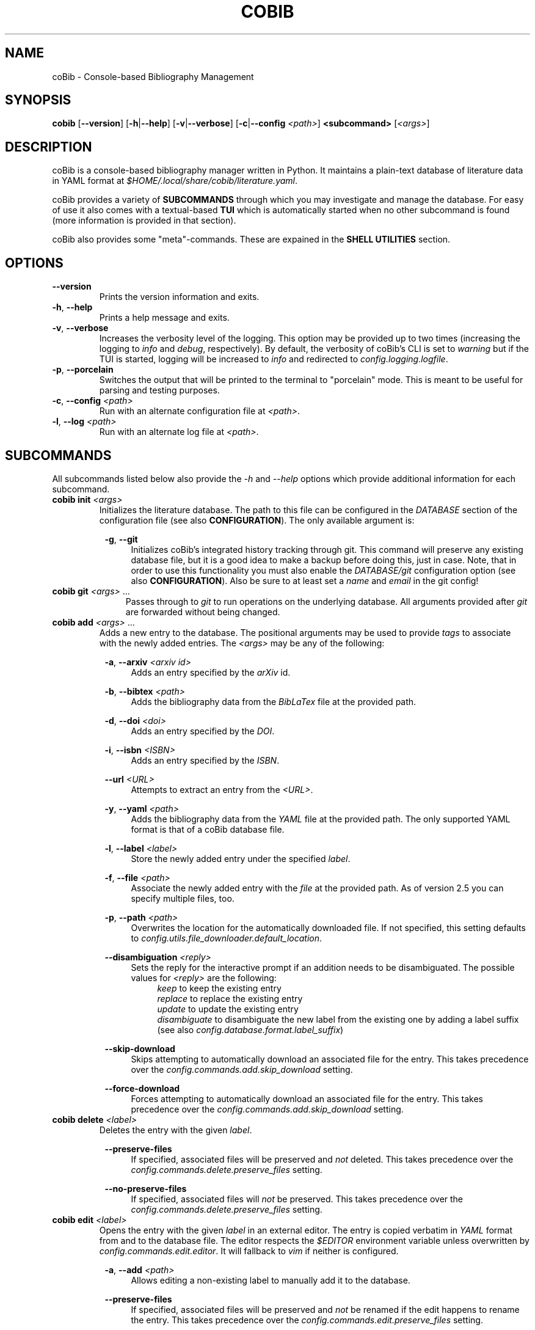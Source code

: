 .TH COBIB 1 2023-11-12 v4.3.1
.SH NAME
coBib \- Console-based Bibliography Management
.SH SYNOPSIS
.B cobib
[\fB\-\-version\fR]
[\fB\-h\fR|\fB\-\-help\fR]
[\fB\-v\fR|\fB\-\-verbose\fR]
[\fB\-c\fR|\fB\-\-config\fR \fI<path>\fR]
\fB<subcommand>\fR [\fI<args>\fR]
.SH DESCRIPTION
coBib is a console-based bibliography manager written in Python.
It maintains a plain-text database of literature data in YAML format at
\fI$HOME/.local/share/cobib/literature.yaml\fR.
.PP
coBib provides a variety of \fBSUBCOMMANDS\fR through which you may
investigate and manage the database.
For easy of use it also comes with a textual-based \fBTUI\fR which is
automatically started when no other subcommand is found (more information is
provided in that section).
.PP
coBib also provides some "meta"-commands. These are expained in the \fBSHELL
UTILITIES\fR section.
.SH OPTIONS
.TP
.BR \-\-version
Prints the version information and exits.
.TP
.BR \-h ", " \-\-help
Prints a help message and exits.
.TP
.BR \-v ", " \-\-verbose
Increases the verbosity level of the logging. This option may be provided up to
two times (increasing the logging to \fIinfo\fR and \fIdebug\fR, respectively).
By default, the verbosity of coBib's CLI is set to \fIwarning\fR but if the TUI
is started, logging will be increased to \fIinfo\fR and redirected to
\fIconfig.logging.logfile\fR.
.TP
.BR \-p ", " \-\-porcelain
Switches the output that will be printed to the terminal to "porcelain" mode.
This is meant to be useful for parsing and testing purposes.
.TP
.BR \-c ", " \-\-config " " \fI<path>\fR
Run with an alternate configuration file at \fI<path>\fR.
.TP
.BR \-l ", " \-\-log " " \fI<path>\fR
Run with an alternate log file at \fI<path>\fR.
.SH SUBCOMMANDS
All subcommands listed below also provide the \fI\-h\fR and \fI\-\-help\fR
options which provide additional information for each subcommand.
.TP
.B cobib init \fI<args>\fR
Initializes the literature database.
The path to this file can be configured in the \fIDATABASE\fR section of the
configuration file (see also \fBCONFIGURATION\fR).
The only available argument is:
.PP
.in +8n
.BR \-g ", " \-\-git
.in +4n
Initializes coBib's integrated history tracking through git.
This command will preserve any existing database file, but it is a good idea to
make a backup before doing this, just in case.
Note, that in order to use this functionality you must also enable the
\fIDATABASE/git\fR configuration option (see also \fBCONFIGURATION\fR).
Also be sure to at least set a \fIname\fR and \fIemail\fR in the git config!
.TP
.B cobib git \fI<args>\fR ...
.in +4n
Passes through to \fIgit\fR to run operations on the underlying database.
All arguments provided after \fIgit\fR are forwarded without being changed.
.TP
.B cobib add \fI<args>\fR ...
Adds a new entry to the database.
The positional arguments may be used to provide \fItags\fR to associate with the
newly added entries.
The \fI<args>\fR may be any of the following:
.PP
.in +8n
.BR \-a ", " \-\-arxiv " " \fI<arxiv\ id>\fR
.in +4n
Adds an entry specified by the \fIarXiv\fR id.
.PP
.in +8n
.BR \-b ", " \-\-bibtex " " \fI<path>\fR
.in +4n
Adds the bibliography data from the \fIBibLaTex\fR file at the provided path.
.PP
.in +8n
.BR \-d ", " \-\-doi " " \fI<doi>\fR
.in +4n
Adds an entry specified by the \fIDOI\fR.
.PP
.in +8n
.BR \-i ", " \-\-isbn " " \fI<ISBN>\fR
.in +4n
Adds an entry specified by the \fIISBN\fR.
.PP
.in +8n
.BR \-\-url " " \fI<URL>\fR
.in +4n
Attempts to extract an entry from the \fI<URL>\fR.
.PP
.in +8n
.BR \-y ", " \-\-yaml " " \fI<path>\fR
.in +4n
Adds the bibliography data from the \fIYAML\fR file at the provided path.
The only supported YAML format is that of a coBib database file.
.PP
.in +8n
.BR \-l ", " \-\-label  " " \fI<label>\fR
.in +4n
Store the newly added entry under the specified \fIlabel\fR.
.PP
.in +8n
.BR \-f ", " \-\-file " " \fI<path>\fR
.in +4n
Associate the newly added entry with the \fIfile\fR at the provided path.
As of version 2.5 you can specify multiple files, too.
.PP
.in +8n
.BR \-p ", " \-\-path " " \fI<path>\fR
.in +4n
Overwrites the location for the automatically downloaded file. If not specified,
this setting defaults to \fIconfig.utils.file_downloader.default_location\fR.
.PP
.in +8n
.BR \-\-disambiguation " " \fI<reply>\fR
.in +4n
Sets the reply for the interactive prompt if an addition needs to be
disambiguated. The possible values for \fI<reply>\fR are the following:
.in +4n
.IR keep
to keep the existing entry
.in +0n
.IR replace
to replace the existing entry
.in +0n
.IR update
to update the existing entry
.in +0n
.IR disambiguate
to disambiguate the new label from the existing one by adding a label suffix
(see also \fIconfig.database.format.label_suffix\fR)
.PP
.in +8n
.BR \-\-skip\-download
.in +4n
Skips attempting to automatically download an associated file for the entry.
This takes precedence over the \fIconfig.commands.add.skip_download\fR setting.
.PP
.in +8n
.BR \-\-force\-download
.in +4n
Forces attempting to automatically download an associated file for the entry.
This takes precedence over the \fIconfig.commands.add.skip_download\fR setting.
.TP
.B cobib delete \fI<label>\fR
Deletes the entry with the given \fIlabel\fR.
.PP
.in +8n
.BR \-\-preserve\-files
.in +4n
If specified, associated files will be preserved and \fInot\fR deleted.
This takes precedence over the \fIconfig.commands.delete.preserve_files\fR
setting.
.PP
.in +8n
.BR \-\-no\-preserve\-files
.in +4n
If specified, associated files will \fInot\fR be preserved.
This takes precedence over the \fIconfig.commands.delete.preserve_files\fR
setting.
.TP
.B cobib edit \fI<label>\fR
Opens the entry with the given \fIlabel\fR in an external editor.
The entry is copied verbatim in \fIYAML\fR format from and to the database file.
The editor respects the \fI$EDITOR\fR environment variable unless overwritten by
\fIconfig.commands.edit.editor\fR. It will fallback to \fIvim\fR if neither is
configured.
.PP
.in +8n
.BR \-a ", " \-\-add " " \fI<path>\fR
.in +4n
Allows editing a non-existing label to manually add it to the database.
.PP
.in +8n
.BR \-\-preserve\-files
.in +4n
If specified, associated files will be preserved and \fInot\fR be renamed if the
edit happens to rename the entry. This takes precedence over the
\fIconfig.commands.edit.preserve_files\fR setting.
.PP
.in +8n
.BR \-\-no\-preserve\-files
.in +4n
If specified, associated files will \fInot\fR be preserved and be renamed if the
edit happens to rename the entry. This takes precedence over the
\fIconfig.commands.edit.preserve_files\fR setting.
.TP
.B cobib modify \fI<modification>\fR \fI<args>\fR ...
Applies a modification to multiple entries at once.
The positional arguments may be used to provide \fBFILTERS\fR which the entries
must match in order to be modified \fIor\fR to provide a list of labels of the
entries which are to be modified (this requires the \fI-s\fR flag to be set).
The \fI<args>\fR may be any of the following:
.PP
.in +8n
.BR \fI<modification>\fR
.in +4n
The modification must be provided in the format \fI<field>:<value>\fR and will
set the field of all selected entries to the given value.
As of v3.2.0 the \fI<value>\fR is interpreted as an "f"-string. This means you
can even use placeholder variables and perform simple operations on them. The
available variables depend on the entry which you are modifying as they are
inferred from its stored data. For more information on "f"-strings refer to
section 2.4.3 of https://docs.python.org/3/reference/lexical_analysis.html
.PP
.in +8n
.BR \-\-dry
.in +4n
When this flag is given, the modify command runs in \fIdry\fR mode. This means,
the applied modifications are printed to stdout rather than applied directly.
This allows easy prototyping of modifications to prevent errors during large
bulk modifications.
.PP
.in +8n
.BR \-a ", " \-\-add
.in +4n
Specifying this flag will add the modification's value to the specified field of
the entry rather than overwriting it. In doing so, strings will be concatenated
with\fBOUT\fR any spaces, lists will be appended to, numbers will be added, and
anything else will be converted to a string field.
If the field did not exist previously, it will simply be initialized with the
new value.
.PP
.in +8n
.BR \-s ", " \-\-selection
.in +4n
This boolean flag enables the \fIselection\fR mode in which the positional args
are interpreted as a list of labels which are to be exported. The name for this
argument is a result of the TUI's selection interface.
.PP
.in +8n
.BR \-\-preserve\-files
.in +4n
If specified, associated files will be preserved and \fInot\fR be renamed if
the modification happens to rename the entry. This takes precedence over the
\fIconfig.commands.modify.preserve_files\fR setting.
.PP
.in +8n
.BR \-\-no\-preserve\-files
.in +4n
If specified, associated files will \fInot\fR be preserved and be renamed if
the modification happens to rename the entry. This takes precedence over the
\fIconfig.commands.modify.preserve_files\fR setting.
.TP
.B cobib undo \fI<args>\fR
If you enabled the git-integration of coBib (available since v2.6.0) you can
undo the changes done to your database file by commands such as add, edit and
delete. See also \fIDATABASE/git\fR in the \fBCONFIGURATION\fR section for more
information.
.PP
.in +8n
.BR \-f ", " \-\-force
.in +4n
Overwrites the check for an auto-committed change. Thus, the undo command will
now undo the last commit with a message that does not start with "Undo".
.TP
.B cobib redo
If you enabled the git-integration of coBib (available since v2.6.0) you can
reapply the last undone changes (see above). See also \fIDATABASE/git\fR in the
\fBCONFIGURATION\fR section for more information.
.TP
.B cobib open \fI<label>\fR
Opens any associated \fIfile\fR of the entry with the given \fIlabel\fR.
If multiple files are associated with the entry, the user can choose which
file(s) to open through an interactive menu.
.PP
.in +8n
.BR \-f ", " \-\-field " " \fI<choice>\fR
.in +4n
Specifies the field type to open. This bypasses the interactive prompt if
multiple actionable fields are found. The choice can be either \fIall\fR or any
of the values configured in \fIconfig.commands.open.fields\fR.
.TP
.B cobib show \fI<label>\fR
Prints the entry with the given \fIlabel\fR in \fIBibLaTex\fR format to stdout.
.TP
.B cobib list \fI<args>\fR
Lists all entries of the database in a basic table format to stdout which match
the specified \fBFILTERS\fR (more information is provided in that section).
Additionally, the following \fI<args>\fR are also allowed:
.PP
.in +8n
.BR \-s ", " \-\-sort " " \fI<field>\fI
.in +4n
Specify the entry field to use as the \fIsorting column\fR of the table.
.PP
.in +8n
.BR \-r ", " \-\-reverse
.in +4n
Reverses the sorting order.
.PP
.in +8n
.BR \-i ", " \-\-ignore\-case
.in +4n
Makes the entry matching case-insensitive.
This takes precedence over the \fIconfig.commands.list_.ignore_case\fR setting.
.PP
.in +8n
.BR \-I ", " \-\-no\-ignore\-case
.in +4n
Makes the entry matching case-sensitive.
This takes precedence over the \fIconfig.commands.list_.ignore_case\fR setting.
.PP
.in +8n
.BR \-x ", " \-\-or
.in +4n
Concatenate the filters using logical \fIOR\fR rather than the default
\fIAND\fR.
.TP
.B cobib search \fI<args>\fR ...
Searches the database recursively (i.e. including any associated files) for the
specified keywords (if multiple are given, these will be search independently).
The positional arguments may be used to provide \fBFILTERS\fR which the entries
must match in order to be included in the export.
Additionally, the following \fI<args>\fR are also allowed:
.PP
.in +8n
.BR \-c ", " \-\-context " " \fI<int>\fI
.in +4n
Specify the number of context lines to provide for each match.
The default value is 1 but can be configured via
\fIconfig.commands.search.context\fR.
.PP
.in +8n
.BR \-i ", " \-\-ignore\-case
.in +4n
Makes the search case-insensitive.
This takes precedence over the \fIconfig.commands.search.ignore_case\fR setting.
.PP
.in +8n
.BR \-I ", " \-\-no\-ignore\-case
.in +4n
Makes the search case-insensitive.
This takes precedence over the \fIconfig.commands.list_.ignore_case\fR setting.
.PP
.in +8n
.BR \-\-skip\-files
.in +4n
Skips searching the associated files.
.TP
.B cobib export \fI<args>\fR ...
Exports the database.
The positional arguments may be used to provide \fBFILTERS\fR which the entries
must match in order to be included in the export \fIor\fR to provide a list of
labels of the entries which are to be exported (this requires the \fI-s\fR flag
to be set).
The \fI<args>\fR may be any of the following:
.PP
.in +8n
.BR \-b ", " \-\-bibtex " " \fI<path>\fR
.in +4n
Export the entries to a \fIBibLaTex\fR file at the specified path.
.PP
.in +8n
.BR \-z ", " \-\-zip " " \fI<path>\fR
.in +4n
Export a \fIBibLaTex\fR file of the entries and all of the associated files into
a single \fIZIP\fR file at the specified path.
.PP
.in +8n
.BR \-s ", " \-\-selection
.in +4n
This boolean flag enables the \fIselection\fR mode in which the positional args
are interpreted as a list of labels which are to be exported. The name for this
argument is a result of the TUI's selection interface.
.PP
.in +8n
.BR \-a ", " \-\-abbreviate
.in +4n
Causes all Journal names to be abbreviated. For this option to take effect, a
list of abbreviations must be configured via
\fIconfig.utils.journal_abbreviations\fR.
.PP
.in +8n
.BR \-\-dotless
.in +4n
Works in conjunction with the \fIabbreviate\fR argument in order to remove
punctuation from the journal abbreviations.
.TP
.B cobib import \fI<args>\fR ...
Imports entries from another bibliography manager. You usually only need to run
this command once.
The \fI<args>\fR may be any of the following:
.PP
.in +8n
.BR \-\-skip\-download
.in +4n
Skips downloading of attachments encountered during the library import.
This takes precedence over the \fIconfig.commands.import_.skip_download\fR
setting.
.PP
.in +8n
.BR \-\-force\-download
.in +4n
Forces downloading of attachments encountered during the library import.
This takes precedence over the \fIconfig.commands.import_.skip_download\fR
setting.
.PP
.in +8n
Furthermore you can specify one of the following sources from which to import
your library. Each of those sources can optionally take further arguments via
positional arguments following a \fI--\fR separator.
.PP
.in +8n
.BR \-\-zotero " -- " \fI<args>\fR
.in +4n
The \fI<args>\fR may be any of the following:
.PP
.in +12n
.BR \-\-no-cache
.in +8n
Disabling loading or storing of cached OAuth authentication tokens.
.PP
.in +12n
.BR \-\-user-id " " \fI<user\ ID>\fR
.in +8n
Provide a custom Zotero user ID. If this is a publicly accessible library, no
API key is required. Otherwise you must also use the following argument.
.PP
.in +12n
.BR \-\-api-key " "\fI<API\ key>\fR
.in +8n
Provide a custom Zotero API key.
.SH FILTERS
In order to limit the output of the \fIlist\fR, \fImodify\fR, \fIsearch\fR, and
\fIexport\fR commands you can apply additional filters via keyword arguments.
Their availability depends on your database since they are added to the argument
parser at runtime.
However, you can find a full list for your specific case with \fIcobib list
\-\-help\fR.
.PP
The general syntax for filtering is the following
.in +8n
[\fB++\fR|\fB\-\-\fR]\fB<field>\fR \fI<value>\fR
.in
which is to be understood as the following:
When the keyword argument is started with \fB++\fR the entry must positively
\fImatch\fR this filter; if started with \fB\-\-\fR it must \fINOT\fR match.
The \fB<field>\fR may be any available field in your database.
It should be noted, that this string is matched exactly which means no plurals
are allowed.
The \fI<value>\fR finally specifies what is matched against. As of version
v3.2.0 this value gets interpreted as a regex pattern, enabling powerful filter
matching.
.PP
In general, multiple filters provided to the \fIlist\fR and \fIexport\fR
commands are combined with logical \fIAND\fR.
This may be overwritten by adding the \fI\-x\fR or \fI\-\-or\fR arguments as
described in the arguments section of the \fIlist\fR command.
.SH EXAMPLES
This section provides a few examples of \fBFILTERS\fR as described above.
.TP
.B cobib list ++year 2020
Lists only entries which were published in 2020.
.TP
.B cobib list --tags chemistry
Lists only entries without the `chemistry` tag.
.TP
.B cobib list ++year 2019 ++tags quantum
Lists only entries with the `quantum` tag from the year 2019.
.TP
.B cobib list -x ++year 2019 ++year 2020
Lists only entries published in 2019 or 2020.
.SH TUI
The textual-based TUI is started automatically when no other subcommand is
supplied, i.e. by simply running \fBcobib\fR.
By default, it lists all entries of the database in a scrollable view and
displays the bibtex-representation of the entry under the cursor in a side
panel. You can scroll using vim-like keybindings \fIh,j,k,l\fR or the arrow
keys.
The following key bindings are available:
.TP
.BR q " " quit
Quits the TUI.
.TP
.BR ? " " help
Opens a small window providing help for the key bindings.
.TP
.BR _ " " layout
Toggles between a horizontally and vertically split layout.
.TP
.BR SPACE " " folds
When displaying search results, toggles the visibility of any tree node.
.TP
.BR : " " prompt
Opens a command prompt allowing the user to execute an arbitrary coBib CLI
command.
.TP
.BR v " " select
Adds the current label to the \fIselection\fR.
.TP
.BR / " " search
Opens a search prompt and views the results in an interactive tree structure.
.TP
.BR digit " " preset
Immediately seledcts the preset filter given by that digit (0 = reset).
.TP
.BR a " " add
Opens a command prompt which allows running the \fBadd\fR command as if outside
of the TUI.
.TP
.BR d " " delete
Deletes the current (or \fIselected\fR) label(s).
.TP
.BR e " " edit
Opens the current label in an external editor.
.TP
.BR f " " filter
Allows adding filters to the list of displayed entries.
.TP
.BR i " " import
Opens a command prompt which allows running the \fBimport\fR command as if
outside of the TUI.
.TP
.BR m " " modify
Opens a command prompt which allows running the \fBmodify\fR command as if
outside of the TUI. If a \fIselection\fR is present, the \fI-s\fR argument will
be set automatically.
.TP
.BR o " " open
Opens the current (or \fIselected\fR) label(s).
.TP
.BR p " " preset
Allows selecting a preset filter (see \fIconfig.tui.preset_filters\fR).
.TP
.BR r " " redo
Reapplies the last undone change.
This requires the git-integration (since v2.6.0) to be enabled!
.TP
.BR s " " sort
Allows sorting the list view.
.TP
.BR u " " undo
Undoes the last auto-committed change to the database file.
This requires the git-integration (since v2.6.0) to be enabled!
.TP
.BR x " " export
Opens a command prompt which allows running the \fBexport\fR command as if
outside of the TUI. If a \fIselection\fR is present, the \fI-s\fR argument will
be set automatically.
Opens a small window providing help for the key bindings.
.SH CONFIGURATION
Since version 3.0, coBib can be configured directly via \fIPython\fR. To do so,
you must place the configuration file at \fI$HOME/.config/cobib/config.py\fR.
If you don't have a configuration file yet, you can get started by copying the
well-documented example configuration to the right location via:
.in +4n
    \fIcobib _example_config > ~/.config/cobib/config.py\fR
.in -4n
If you do have an old configuration file (prior to v3.0) and would like some
guidance on how to migrate it, please read this short blog post of mine:
https://mrossinek.gitlab.io/programming/cobibs-new-configuration/
.PP
Since v3.5, coBib also respects the \fICOBIB_CONFIG\fR environment variable.
With this you can either specify a custom path to your configuration file or
disable the loading of a configuration file entirely by setting it to one of the
following values: \fI"", 0, "f", "false", "nil", "none"\fR.
.PP
The following section summarizes the syntax and all possibly settings, for
completeness.
.TP
.BR Configuration " " Syntax
Internally, coBib's configuration is nothing but a (nested) Python dataclass.
Thus, after importing the config with
.in +4n
    \fIfrom cobib.config import config\fR
.in -4n
it is very straight forward to change any setting by simply changing the value
of an attribute. For example:
.in +4n
    \fIconfig.database.git = True\fR
.in -4n
.PP
.BR LOGGING
.TP
.IR config.logging.cache = '~/.cache/cobib/cache'
This settings sets the path to the default cache file.
.TP
.IR config.logging.logfile = '~/.cache/cobib/cobib.log'
This setting sets the path to the default logfile. This setting can be
overwritten at runtime using the \fI--logfile\fR command-line argument.
.TP
.IR config.logging.version = '~/.cache/cobib/version'
In this file, the last run version of coBib gets cached. After an update, coBib
automatically prints the newest section of the Changelog. To disable this
functionality entirely, set this option to \fINone\fR.
.PP
.BR COMMANDS
.TP
.IR config.commands.add.skip_download = False
Specifies whether to skip the attempt of downloading PDF files of added entries.
.TP
.IR config.commands.delete.confirm = True
Specifies whether or not to prompt for confirmation before deleting an entry.
.TP
.IR config.commands.delete.preserve_files = False
Specifies whether associates files should be preserved during deletion.
.TP
.IR config.commands.edit.default_entry_type = 'article'
This setting indicates the default entry type which will be used for manually
entered entries.
.TP
.IR config.commands.edit.editor = $EDITOR " if available else " 'vim'
This setting can be used to overwrite the external editor used for manual
editing of database entries. It defaults to the environment variable
\fI$EDITOR\fR and falls back to \fIvim\fR if that is not set either.
.TP
.IR config.commands.edit.preserve_files = False
Specifies whether associates files should be preserved during renaming.
.TP
.IR config.commands.import_.skip_download = False
Specifies whether to skip downloading of attachments encountered during the
library import.
.TP
.IR config.commands.list_.default_columns = ['label',\ 'title']
Specifies the default columns displayed during the \fIlist\fR command.
.TP
.IR config.commands.list_.ignore_case = False
Specifies whether filter matching should be performed case-insensitive.
.TP
.IR config.commands.modify.preserve_files = False
Specifies whether associates files should be preserved during renaming.
.TP
.IR config.commands.open.command = 'xdg-open' " (on Linux); " 'open' " (on Mac OS)"
Specifies the program used to open associated files.
.TP
.IR config.commands.open.fields = ['file',\ 'url']
Specifies the names of the data fields which are to be checked for openable
URLs.
.TP
.IR config.commands.search.context = 1
Specifies the default number of context lines to provide for each search query
match.
.TP
.IR config.commands.search.grep = 'grep'
Specifies the program used to search in associated files.
.TP
.IR config.commands.search.grep_args = []
Allows the specification of additional arguments for the \fIgrep\fR command.
.TP
.IR config.commands.search.ignore_case = False
This boolean setting indicates whether search defaults to be case-insensitive.
.TP
.IR config.commands.show.encode_latex = True
This boolean setting indicates whether non-ASCII characters should be encoded
using LaTeX sequences during rendering via the \fIshow\fR command.
.PP
.BR DATABASE
.TP
.IR config.database.file = '~/.local/share/cobib/literature.yaml'
This setting sets the path to the database file. You can use \fI~\fR to
represent your \fI$HOME\fR directory.
.TP
.IR config.database.cache = '~/.cache/cobib/databases/'
This settings sets the path to the folder in which already parsed databases
should be stored. Set this to \fINone\fR if you want to disable caching
entirely.
.TP
.IR config.database.git = False
This boolean field indicates whether the database file should automatically be
tracked in a git repository.
Note, that you must initialize the git-tracking with \fIcobib init --git\fR. If
you already have an existing database file, it will be preserved. Nonetheless,
it is a good idea to make a backup before doing so, just in case.
Also be sure to at least set a \fIname\fR and \fIemail\fR in the git config!
.TP
.IR config.database.format.author_format = AuthorFormat.YAML
This field specifies in which format to store the \fIauthor\fR information of
each entries. See the detailed online documentation of the \fiAuthorFormat\fR
enum for all possible values. As of version 4.3.0 this defaults to a YAML format
in which each author information is stored in detailed form by splitting out the
first and last names as well as name pre- and suffixes.
.TP
.IR config.database.format.label_default = '{unidecode(label)}'
This field specifies the default label format in an f-string modification style
as interpreted by the \fImodify\fR command. The default configuration value
passes the originally provided label through \fItext-unidecode\fR which replaces
all Unicode symbols with pure ASCII ones. A more useful example is
\fI'{unidecode(author[0].last)}{year}'\fR which takes the surname of the first
author, replaces the Unicode characters and then immediately appends the
publication year.
.TP
.IR config.database.format.label_suffix = ('_',\ LabelSuffix.ALPHA)
This field specifies the default label disambiguator. The option takes a tuple
of length 2, where the first entry is the string separating the proposed label
from the disambiguator and the second one is one of the enumerators provided by
\ficonfig.LabelSuffix\fR.
.TP
.IR config.database.format.suppress_latex_warnings = True
This boolean field indicates whether latex warnings will be ignored during the
escaping of special characters.
.TP
.IR config.database.format.verbatim_fields = ['file',\ 'url']
Specifies the names of the data fields which are kept verbatim and, thus remain
unaffected from any special character conversions (e.g. LaTeX encoding).
.TP
Some fields are internally stored as lists. Upon conversion to the BibTeX
format, these need to be converted to a basic string. In this process the
entries of the list will be joined using the separators configured by the
following settings.
.TP
.IR config.database.stringify.list_separator.file = ',\ '
.TP
.IR config.database.stringify.list_separator.tags = ',\ '
.TP
.IR config.database.stringify.list_separator.url = ',\ '
.PP
.BR PARSERS
.TP
.IR config.parsers.bibtex.ignore_non_standard_types = False
This boolean setting indicates whether non-standard BibLaTex entry types should
be ignored or not.
.TP
.IR config.parsers.yaml.use_c_lib_yaml = True
This boolean setting indicates whether to use the C-based implementation of the
YAML parser. For this to work, additional packages may need to be installed.
Read https://yaml.readthedocs.io/en/latest/install.html#optional-requirements
for more details.
.PP
.BR THEME
.TP
.IR config.theme.search.label = 'blue'
Specifies the color used to highlight the entry labels when displaying search
rsults.
.TP
.IR config.theme.search.label = 'red'
Specifies the color used to highlight the query matches when displaying search
results.
.TP
.IR config.theme.tags.new = (10,\ 'bright_cyan')
Specifies the weight and color used to highlight the labels of entries which
have the \fInew\fR tag. coBib does NOT add this tag automatically, but you can
do this easily with a \fIPostAddCommand\fR hook like so:

    @Event.PostAddCommand.subscribe
    def add_new_tag(cmd: AddCommand) -> None:
        for entry in cmd.new_entries.values():
            if "new" not in entry.tags:
                entry.tags = entry.tags + ["new"]

.TP
.IR config.theme.tags.high = (40,\ 'on\ bright_red')
Specifies the weight and color used to highlight the labels of entries which
have the \fIhigh\fR priority tag.
.TP
.IR config.theme.tags.medium = (30,\ 'bright_red')
Specifies the weight and color used to highlight the labels of entries which
have the \fImedium\fR priority tag.
.TP
.IR config.theme.tags.low = (20,\ 'bright_yellow')
Specifies the weight and color used to highlight the labels of entries which
have the \fIlow\fR priority tag.
.TP
.IR config.theme.tags.user_tags = {}
You can define more tags which should undergo special markup. Note, that the
tags must be lower case, start with a letter and only contain letters or the
characters \fI'.'\fR, \fI'-'\fR, \fI'_'\fR.
.PP
.BR TUI
.TP
.IR config.tui.scroll_offset = 2
The minimum number of lines to keep above and below the cursor in the TUI's list
view. This is similar to Vim's \fIscrolloff\fR setting.
.TP
.IR config.tui.preset_filters = []
You can provide a list of preset filters. These can be interactively selected in
the TUI by pressing \fIp\fR. To specify these, simply provide a string with the
filter arguments, for example:

    config.tui.preset_filters = [
        "++tags READING",
        "++year 2023",
    ]

The first 9 filters can be quickly accessed in the TUI by simply pressing the
corresponding number. You can also use \fI0\fR to reset any applied filter.
.PP
.BR UTILS
.TP
.IR config.utils.file_downloader.default_location = '~/.local/share/cobib'
This setting sets the default location for any downloaded associated files.
.TP
.IR config.utils.file_downloader.url_map = {}
You can provide rules to map from a journal's landing page URL to its PDF URL.
To do so, you must insert an entry into the following dictionary, with a
regex-pattern matching the journal's landing page URL and a value being the PDF
URL. E.g.:

    config.utils.file_downloader.url_map[
        r"(.+)://aip.scitation.org/doi/([^/]+)"
    ] = r"\1://aip.scitation.org/doi/pdf/\2"

    config.utils.file_downloader.url_map[
        r"(.+)://quantum-journal.org/papers/([^/]+)"
    ] = r"\1://quantum-journal.org/papers/\2/pdf/"

Make sure to use raw Python strings to ensure proper backslash-escaping.
.TP
.IR config.utils.journal_abbreviations = []
You can specify a list of journal abbreviations. This list should be formatted
as tuples of the form: \fB(full journal name, abbreviation)\fR. The abbreviation
should include any necessary punctuation which can be excluded upon export (see
also \fIcobib export --help\fR).
.PP
.BR EVENTS
.TP
Since v3.3.0 coBib comes with a number of subscribable events. Their
configuration is detailed in the online documentation,
https://cobib.gitlab.io/cobib/cobib/config/event.html, and will not be
repeated here.
.PP
.SH SHELL UTILITIES
In addition to the \fISUBCOMMANDS\fR coBib also provides some "meta"-commands
for varying purposes.
.TP
.B cobib _example_config
Prints the example configuration. You can do the following to get started with a
custom configuration:
.in +4n
    \fIcobib _example_config > ~/.config/cobib/config.py\fR
.in -4n
.TP
.B cobib _lint_database
Lints the database file for potential points of formatting improvements.
.PP
.in +8n
.BR \-f ", " \-\-format
.in +4n
If you provide this option, coBib will automatically format your database to
resolve all found lint messages.
.TP
.B cobib _list_commands
Lists all available \fISUBCOMMANDS\fR.
.TP
.B cobib _list_labels
Lists all labels in your database.
.TP
.B cobib _list_filters
Lists all available filters.
.PP
.SH ENVIRONMENT
.TP
.IR $EDITOR
Specifies the editor program to use for the \fBedit\fR command.
.SH FILES
.TP
.IR $HOME/.config/cobib/config.ini
The configuration file.
.TP
.IR $HOME/.local/share/cobib/literature.yaml
The default location of the database file.
.SH SEE ALSO
The internal help documentation via the \fI\-\-help\fR arguments.
.PP
The source code and issue tracker at https://gitlab.com/cobib/cobib
.\" vim: tw=80
